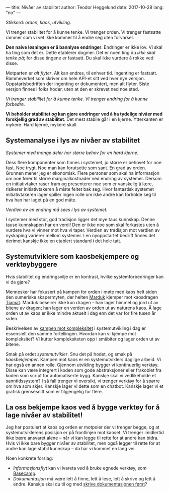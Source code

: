 ---
title: Nivåer av stabilitet
author: Teodor Heggelund
date: 2017-10-28
lang: "no"
---

Stikkord: /orden/, /kaos/, /utvikling/.

Vi trenger stabilitet for å kunne tenke. Vi trenger orden. Vi trenger fastsatte
rammer som vi vet ikke kommer til å endre seg uten forvarsel.

*Den naive løsningen er å bannlyse endringer*. Endringer er ikke lov. Vi skal ha
ting som det er. Dette etablerer dogmer. Det er noen ting du /ikke skal tenke
på/; for disse tingene er fastsatt. Du skal ikke vurdere å rokke ved disse.

Motparten er /alt flyter/. Alt kan endres, til enhver tid. Ingenting er
fastsatt. Rammeverket som skriver om hele API-et sitt ved hver nye versjon.
Oppstartsbedriften der ingenting er dokumentert, men alt flyter. Siste versjon
finnes i folks hoder, uten at den er skrevet ned noe sted.

/Vi trenger stabilitet for å kunne tenke. Vi trenger endring for å kunne forbedre./

*Vi beholder stabilitet /og/ kan gjøre endringer ved å ha tydelige nivåer med
 forskjellig grad av stabilitet*. Det mest stabile går i en kjerne. Ytterkanten
 er mykere. Hard kjerne, mykere skall.
** Systemanalyse i lys av nivåer av stabilitet
/Systemer med mange deler har større behov for en hard kjerne./

Dess flere komponenter som finnes i systemet, jo større er behovet for noe fast.
Noe trygt. Noe man kan forutsette som sant. En grad av orden. Grunnen mener jeg
er økonomisk. Flere personer som skal ha informasjon om noe fører til større
marginalkostnader ved endring av systemer. Dersom en initiativtaker raser fram
og presenterer noe som er vanskelig å lære, risikerer initiativtakeren å miste
feltet bak seg. Hvor fantastisk systemet initiativtakeren lager spiller ingen
rolle om ikke andre kan forholde seg til hva han har laget på en god måte.

/Verdien av en endring må sees i lys av systemet./

I systemer med stor, god tradisjon ligger det mye taus kunnskap. Denne tause
kunnskapen har en verdi! Den er ikke noe som skal forkastes uten å vurdere hva
vi vinner mot hva vi taper. Verdien av tradisjon mot verdien av nyskaping
varierer mellom systemer. I en nyoppstartet bedrift finnes det derimot kanskje
ikke en etablert standard i det hele tatt.
** Systemutviklere som kaosbekjempere og verktøybyggere
Hvis stabilitet og endringsvilje er en kontrast, hvilke systemforbedringer kan
vi da gjøre?

Mennesker har fokusert på kampen for orden i møte med kaos helt siden den
sumeriske skapermyten, der helten [[https://snl.no/Marduk][Marduk]] kjemper mot kaosdragen [[https://snl.no/Tiamat][Tiamat]]. Marduk
beseirer ikke kun dragen -- han lager himmel og jord ut av bitene av dragen; han
lager en verden av orden ut av naturens kaos. Å lage orden ut av kaos er ikke
mindre aktuelt i dag enn det var for fire tusen år siden.

Beskrivelsen av [[https://www.infoq.com/presentations/Simple-Made-Easy][kampen mot kompleksitet]] i systemutvikling i dag er essensielt
den samme fortellingen. Hvordan kan vi kjempe mot kompleksitet? Vi kutter
kompleksiteten opp i småbiter og lager orden ut av bitene.

Smak på ordet /systemutvikler/. Snu det på hodet, og smak på /kaosbekjemper/.
Kampen mot kaos er en systemutviklers daglige arbeid. Vi har også en annen
rolle. Gjennom utvikling bygger vi kontinuerlig verktøy. Disse kan være
integrert i koden som gode abstraksjoner eller frakoblet fra koden som script
for automatiserte bygg. Kanskje skal vi vedlikeholde et sanntidssystem? I så
fall trenger vi oversikt, vi trenger verktøy for å spørre om hva som skjer.
Kanskje lager vi dette som en chatbot. Kanskje lager vi et grafisk grensesnitt
som er tilgjengelig for flere.
** La oss bekjempe kaos ved å bygge verktøy for å lage nivåer av stabilitet!
Jeg har postulert at kaos og orden er motpoler der vi trenger begge, og at
systemutviklerens posisjon er på frontlinjen mot kaoset. Vi trenger imidlertid
ikke bære ansvaret alene -- når vi kan legge til rette for at andre kan bidra.
Hvis vi ikke bare bygger nivåer av stabilitet, men også legger til rette for at
andre kan lage stabil kunnskap -- da har vi kommet en lang vei.

Noen konkrete forslag:

- /Informasjonsflyt/ kan vi ivareta ved å bruke egnede verktøy, som [[https://basecamp.com][Basecamp]].
- /Dokumentasjon/ må være lett å finne, lett å lese, lett å skrive og lett å
  endre. Kanskje skal du til og med [[http://tom.preston-werner.com/2010/08/23/readme-driven-development.html][skrive dokumentasjonen først]]?
